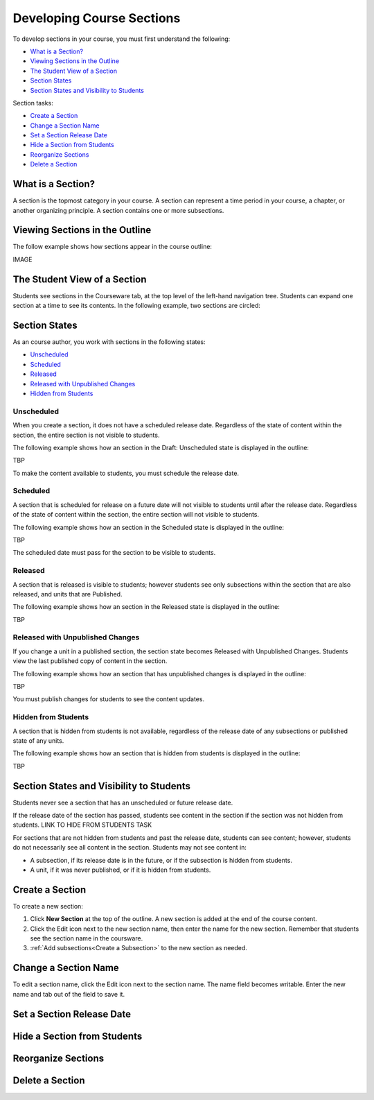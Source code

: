 .. _Developing Course Sections:

###################################
Developing Course Sections
###################################

To develop sections in your course, you must first understand the following:

* `What is a Section?`_
* `Viewing Sections in the Outline`_
* `The Student View of a Section`_
* `Section States`_
* `Section States and Visibility to Students`_
  
Section tasks:

* `Create a Section`_
* `Change a Section Name`_
* `Set a Section Release Date`_
* `Hide a Section from Students`_
* `Reorganize Sections`_
* `Delete a Section`_


****************************
What is a Section?
****************************

A section is the topmost category in your course. A section can represent a
time period in your course, a chapter, or another organizing principle. A
section contains one or more subsections.


********************************
Viewing Sections in the Outline
********************************

The follow example shows how sections appear in the course outline:

IMAGE



******************************
The Student View of a Section
******************************

Students see sections in the Courseware tab, at the top level of the left-hand
navigation tree. Students can expand one section at a time to see its contents.
In the following example, two sections are circled:

.. image:: ../Images/sections_student.png
 :alt: The students view of the course with two sections circled

************************************************
Section States
************************************************

As an course author, you work with sections in the following states:

* `Unscheduled`_
* `Scheduled`_
* `Released`_
* `Released with Unpublished Changes`_
* `Hidden from Students`_

========================
Unscheduled
========================

When you create a section, it does not have a scheduled release date.
Regardless of the state of content within the section, the entire section is
not visible to students.

The following example shows how an section in the Draft: Unscheduled state is
displayed in the outline:

TBP

To make the content available to students, you must schedule the release date.


==========
Scheduled
==========

A section that is scheduled for release on a future date will not visible to
students until after the release date. Regardless of the state of content
within the section, the entire section will not visible to students.

The following example shows how an section in the Scheduled state is displayed
in the outline:

TBP

The scheduled date must pass for the section to be visible to students.


===========================
Released
===========================

A section that is released is visible to students; however students see only
subsections within the section that are also released, and units that are
Published.

The following example shows how an section in the Released state is displayed
in the outline:

TBP


==================================
Released with Unpublished Changes
==================================

If you change a unit in a published section, the section state becomes Released
with Unpublished Changes.  Students view the last published copy of content in
the section.

The following example shows how an section that has unpublished changes is
displayed in the outline:

TBP

You must publish changes for students to see the content updates.


===========================
Hidden from Students
===========================

A section that is hidden from students is not available, regardless of the
release date of any subsections or published state of any units.

The following example shows how an section that is hidden from students is
displayed in the outline:

TBP



************************************************
Section States and Visibility to Students
************************************************

Students never see a section that has an unscheduled or future release date.

If the release date of the section has passed, students see content in the
section if the section was not hidden from students. LINK TO HIDE FROM STUDENTS
TASK

For sections that are not hidden from students and past the release date,
students can see content; however, students do not necessarily see all content
in the section. Students may not see content in:

* A subsection, if its release date is in the future, or if the
  subsection is hidden from students.
  
* A unit, if it was never published, or if it is hidden from students.



.. _Create a Section:

****************************
Create a Section
****************************

To create a new section:

#. Click **New Section** at the top of the outline. A new section is added at
   the end of the course content.
#. Click the Edit icon next to the new section name, then enter the name for
   the new section. Remember that students see the section name in the
   coursware.
#. :ref:`Add subsections<Create a Subsection>` to the new section as needed.


********************************
Change a Section Name
********************************

To edit a section name, click the Edit icon next to the section name. The name
field becomes writable. Enter the new name and tab out of the field to save it.


********************************
Set a Section Release Date
********************************




********************************
Hide a Section from Students
********************************



********************************
Reorganize Sections
********************************



********************************
Delete a Section
********************************